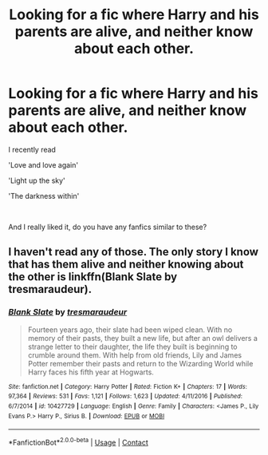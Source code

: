 #+TITLE: Looking for a fic where Harry and his parents are alive, and neither know about each other.

* Looking for a fic where Harry and his parents are alive, and neither know about each other.
:PROPERTIES:
:Author: Snowy-Phoenix
:Score: 2
:DateUnix: 1603774092.0
:DateShort: 2020-Oct-27
:FlairText: Request
:END:
I recently read

'Love and love again'

'Light up the sky'

'The darkness within'

​

And I really liked it, do you have any fanfics similar to these?


** I haven't read any of those. The only story I know that has them alive and neither knowing about the other is linkffn(Blank Slate by tresmaraudeur).
:PROPERTIES:
:Author: steve_wheeler
:Score: 1
:DateUnix: 1603860906.0
:DateShort: 2020-Oct-28
:END:

*** [[https://www.fanfiction.net/s/10427729/1/][*/Blank Slate/*]] by [[https://www.fanfiction.net/u/5782833/tresmaraudeur][/tresmaraudeur/]]

#+begin_quote
  Fourteen years ago, their slate had been wiped clean. With no memory of their pasts, they built a new life, but after an owl delivers a strange letter to their daughter, the life they built is beginning to crumble around them. With help from old friends, Lily and James Potter remember their pasts and return to the Wizarding World while Harry faces his fifth year at Hogwarts.
#+end_quote

^{/Site/:} ^{fanfiction.net} ^{*|*} ^{/Category/:} ^{Harry} ^{Potter} ^{*|*} ^{/Rated/:} ^{Fiction} ^{K+} ^{*|*} ^{/Chapters/:} ^{17} ^{*|*} ^{/Words/:} ^{97,364} ^{*|*} ^{/Reviews/:} ^{531} ^{*|*} ^{/Favs/:} ^{1,121} ^{*|*} ^{/Follows/:} ^{1,623} ^{*|*} ^{/Updated/:} ^{4/11/2016} ^{*|*} ^{/Published/:} ^{6/7/2014} ^{*|*} ^{/id/:} ^{10427729} ^{*|*} ^{/Language/:} ^{English} ^{*|*} ^{/Genre/:} ^{Family} ^{*|*} ^{/Characters/:} ^{<James} ^{P.,} ^{Lily} ^{Evans} ^{P.>} ^{Harry} ^{P.,} ^{Sirius} ^{B.} ^{*|*} ^{/Download/:} ^{[[http://www.ff2ebook.com/old/ffn-bot/index.php?id=10427729&source=ff&filetype=epub][EPUB]]} ^{or} ^{[[http://www.ff2ebook.com/old/ffn-bot/index.php?id=10427729&source=ff&filetype=mobi][MOBI]]}

--------------

*FanfictionBot*^{2.0.0-beta} | [[https://github.com/FanfictionBot/reddit-ffn-bot/wiki/Usage][Usage]] | [[https://www.reddit.com/message/compose?to=tusing][Contact]]
:PROPERTIES:
:Author: FanfictionBot
:Score: 1
:DateUnix: 1603860934.0
:DateShort: 2020-Oct-28
:END:
